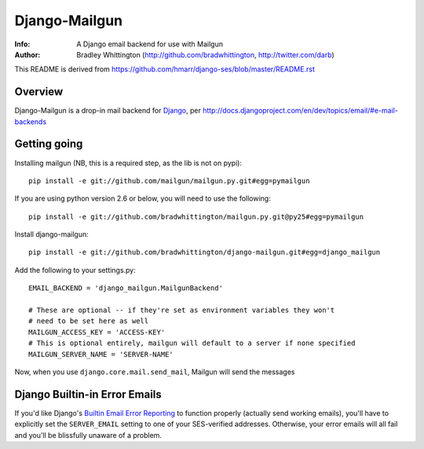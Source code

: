 ==========
Django-Mailgun
==========
:Info: A Django email backend for use with Mailgun
:Author: Bradley Whittington (http://github.com/bradwhittington, http://twitter.com/darb)

This README is derived from https://github.com/hmarr/django-ses/blob/master/README.rst

Overview
=================
Django-Mailgun is a drop-in mail backend for Django_, 
per http://docs.djangoproject.com/en/dev/topics/email/#e-mail-backends

Getting going
=============

Installing mailgun (NB, this is a required step, as the lib is not on pypi)::

    pip install -e git://github.com/mailgun/mailgun.py.git#egg=pymailgun

If you are using python version 2.6 or below, you will need to use the following::
    
    pip install -e git://github.com/bradwhittington/mailgun.py.git@py25#egg=pymailgun

Install django-mailgun::

    pip install -e git://github.com/bradwhittington/django-mailgun.git#egg=django_mailgun 

Add the following to your settings.py::

    EMAIL_BACKEND = 'django_mailgun.MailgunBackend'

    # These are optional -- if they're set as environment variables they won't
    # need to be set here as well
    MAILGUN_ACCESS_KEY = 'ACCESS-KEY'
    # This is optional entirely, mailgun will default to a server if none specified
    MAILGUN_SERVER_NAME = 'SERVER-NAME'

Now, when you use ``django.core.mail.send_mail``, Mailgun will send the messages

Django Builtin-in Error Emails
==============================

If you'd like Django's `Builtin Email Error Reporting`_ to function properly
(actually send working emails), you'll have to explicitly set the
``SERVER_EMAIL`` setting to one of your SES-verified addresses. Otherwise, your
error emails will all fail and you'll be blissfully unaware of a problem.


.. _Builtin Email Error Reporting: http://docs.djangoproject.com/en/1.2/howto/error-reporting/
.. _Django: http://djangoproject.com
.. _Mailgun: http://mailgun.net
